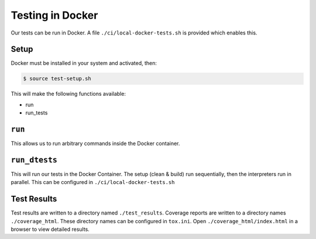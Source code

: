 Testing in Docker
=================
Our tests can be run in Docker. A file ``./ci/local-docker-tests.sh`` is provided which enables this.

Setup
-----
Docker must be installed in your system and activated, then:

.. code-block:: bash

    $ source test-setup.sh

This will make the following functions available:

- run
- run_tests

``run``
-------
This allows us to run arbitrary commands inside the Docker container.

``run_dtests``
-------------
This will run our tests in the Docker Container.
The setup (clean & build) run sequentially, then the interpreters run in parallel.
This can be configured in ``./ci/local-docker-tests.sh``

Test Results
------------
Test results are written to a directory named ``./test_results``.
Coverage reports are written to a directory names ``./coverage_html``.
These directory names can be configured in ``tox.ini``.
Open ``./coverage_html/index.html`` in a browser to view detailed results.

